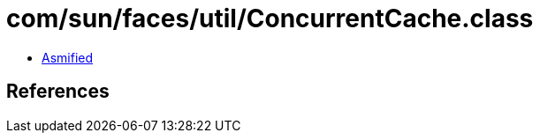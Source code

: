 = com/sun/faces/util/ConcurrentCache.class

 - link:ConcurrentCache-asmified.java[Asmified]

== References

